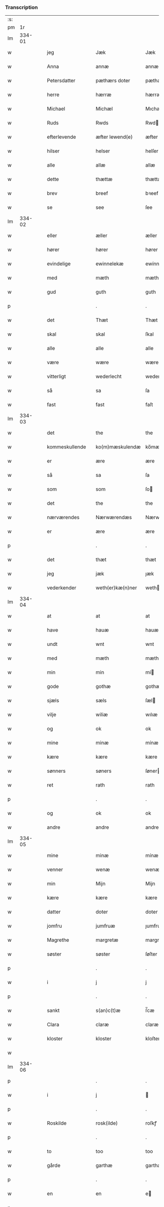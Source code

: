 *** Transcription
| :s: |        |   |   |                |   |                  |               |   |   |   |   |     |   |   |   |        |
| pm  |     1r |   |   |                |   |                  |               |   |   |   |   |     |   |   |   |        |
| lm  | 334-01 |   |   |                |   |                  |               |   |   |   |   |     |   |   |   |        |
| w   |        |   |   | jeg            |   | Jæk              | Jæk           |   |   |   |   | dan |   |   |   | 334-01 |
| w   |        |   |   | Anna           |   | annæ             | annæ          |   |   |   |   | dan |   |   |   | 334-01 |
| w   |        |   |   | Petersdatter   |   | pæthærs doter    | pæthær doter |   |   |   |   | dan |   |   |   | 334-01 |
| w   |        |   |   | herre          |   | hærræ            | hærræ         |   |   |   |   | dan |   |   |   | 334-01 |
| w   |        |   |   | Michael        |   | Michæl           | Mıchæl        |   |   |   |   | dan |   |   |   | 334-01 |
| w   |        |   |   | Ruds           |   | Rwds             | Rwd          |   |   |   |   | dan |   |   |   | 334-01 |
| w   |        |   |   | efterlevende   |   | æfter lewend(e)  | æfter lewen  |   |   |   |   | dan |   |   |   | 334-01 |
| w   |        |   |   | hilser         |   | helser           | helſer        |   |   |   |   | dan |   |   |   | 334-01 |
| w   |        |   |   | alle           |   | allæ             | allæ          |   |   |   |   | dan |   |   |   | 334-01 |
| w   |        |   |   | dette          |   | thættæ           | thættæ        |   |   |   |   | dan |   |   |   | 334-01 |
| w   |        |   |   | brev           |   | breef            | bꝛeef         |   |   |   |   | dan |   |   |   | 334-01 |
| w   |        |   |   | se             |   | see              | ſee           |   |   |   |   | dan |   |   |   | 334-01 |
| lm  | 334-02 |   |   |                |   |                  |               |   |   |   |   |     |   |   |   |        |
| w   |        |   |   | eller          |   | æller            | æller         |   |   |   |   | dan |   |   |   | 334-02 |
| w   |        |   |   | hører          |   | hører            | hører         |   |   |   |   | dan |   |   |   | 334-02 |
| w   |        |   |   | evindelige     |   | ewinnelekæ       | ewínnelekæ    |   |   |   |   | dan |   |   |   | 334-02 |
| w   |        |   |   | med            |   | mæth             | mæth          |   |   |   |   | dan |   |   |   | 334-02 |
| w   |        |   |   | gud            |   | guth             | guth          |   |   |   |   | dan |   |   |   | 334-02 |
| p   |        |   |   |                |   | .                | .             |   |   |   |   | dan |   |   |   | 334-02 |
| w   |        |   |   | det            |   | Thæt             | Thæt          |   |   |   |   | dan |   |   |   | 334-02 |
| w   |        |   |   | skal           |   | skal             | ſkal          |   |   |   |   | dan |   |   |   | 334-02 |
| w   |        |   |   | alle           |   | alle             | alle          |   |   |   |   | dan |   |   |   | 334-02 |
| w   |        |   |   | være           |   | wære             | wære          |   |   |   |   | dan |   |   |   | 334-02 |
| w   |        |   |   | vitterligt     |   | wederlecht       | wederlecht    |   |   |   |   | dan |   |   |   | 334-02 |
| w   |        |   |   | så             |   | sa               | ſa            |   |   |   |   | dan |   |   |   | 334-02 |
| w   |        |   |   | fast           |   | fast             | faſt          |   |   |   |   | dan |   |   |   | 334-02 |
| lm  | 334-03 |   |   |                |   |                  |               |   |   |   |   |     |   |   |   |        |
| w   |        |   |   | det            |   | the              | the           |   |   |   |   | dan |   |   |   | 334-03 |
| w   |        |   |   | kommeskullende |   | ko(m)mæskulendæ  | ko̅mæſkulendæ  |   |   |   |   | dan |   |   |   | 334-03 |
| w   |        |   |   | er             |   | ære              | ære           |   |   |   |   | dan |   |   |   | 334-03 |
| w   |        |   |   | så             |   | sa               | ſa            |   |   |   |   | dan |   |   |   | 334-03 |
| w   |        |   |   | som            |   | som              | ſo           |   |   |   |   | dan |   |   |   | 334-03 |
| w   |        |   |   | det            |   | the              | the           |   |   |   |   | dan |   |   |   | 334-03 |
| w   |        |   |   | nærværendes    |   | Nærwærendæs      | Nærwærendæ   |   |   |   |   | dan |   |   |   | 334-03 |
| w   |        |   |   | er             |   | ære              | ære           |   |   |   |   | dan |   |   |   | 334-03 |
| p   |        |   |   |                |   | .                | .             |   |   |   |   | dan |   |   |   | 334-03 |
| w   |        |   |   | det            |   | thæt             | thæt          |   |   |   |   | dan |   |   |   | 334-03 |
| w   |        |   |   | jeg            |   | jæk              | ȷæk           |   |   |   |   | dan |   |   |   | 334-03 |
| w   |        |   |   | vederkender    |   | weth(er)kæ(n)ner | wethkæ̅ner    |   |   |   |   | dan |   |   |   | 334-03 |
| lm  | 334-04 |   |   |                |   |                  |               |   |   |   |   |     |   |   |   |        |
| w   |        |   |   | at             |   | at               | at            |   |   |   |   | dan |   |   |   | 334-04 |
| w   |        |   |   | have           |   | hauæ             | hauæ          |   |   |   |   | dan |   |   |   | 334-04 |
| w   |        |   |   | undt           |   | wnt              | wnt           |   |   |   |   | dan |   |   |   | 334-04 |
| w   |        |   |   | med            |   | mæth             | mæth          |   |   |   |   | dan |   |   |   | 334-04 |
| w   |        |   |   | min            |   | min              | mí           |   |   |   |   | dan |   |   |   | 334-04 |
| w   |        |   |   | gode           |   | gothæ            | gothæ         |   |   |   |   | dan |   |   |   | 334-04 |
| w   |        |   |   | sjæls          |   | sæls             | ſæl          |   |   |   |   | dan |   |   |   | 334-04 |
| w   |        |   |   | vilje          |   | wiliæ            | wılıæ         |   |   |   |   | dan |   |   |   | 334-04 |
| w   |        |   |   | og             |   | ok               | ok            |   |   |   |   | dan |   |   |   | 334-04 |
| w   |        |   |   | mine           |   | minæ             | mínæ          |   |   |   |   | dan |   |   |   | 334-04 |
| w   |        |   |   | kære           |   | kære             | kære          |   |   |   |   | dan |   |   |   | 334-04 |
| w   |        |   |   | sønners        |   | søners           | ſøner        |   |   |   |   | dan |   |   |   | 334-04 |
| w   |        |   |   | ret            |   | rath             | rath          |   |   |   |   | dan |   |   |   | 334-04 |
| p   |        |   |   |                |   | .                | .             |   |   |   |   | dan |   |   |   | 334-04 |
| w   |        |   |   | og             |   | ok               | ok            |   |   |   |   | dan |   |   |   | 334-04 |
| w   |        |   |   | andre          |   | andre            | andre         |   |   |   |   | dan |   |   |   | 334-04 |
| lm  | 334-05 |   |   |                |   |                  |               |   |   |   |   |     |   |   |   |        |
| w   |        |   |   | mine           |   | minæ             | mínæ          |   |   |   |   | dan |   |   |   | 334-05 |
| w   |        |   |   | venner         |   | wenæ             | wenæ          |   |   |   |   | dan |   |   |   | 334-05 |
| w   |        |   |   | min            |   | Mijn             | Mijn          |   |   |   |   | dan |   |   |   | 334-05 |
| w   |        |   |   | kære           |   | kære             | kære          |   |   |   |   | dan |   |   |   | 334-05 |
| w   |        |   |   | datter         |   | doter            | doter         |   |   |   |   | dan |   |   |   | 334-05 |
| w   |        |   |   | jomfru         |   | jumfruæ          | ȷumfruæ       |   |   |   |   | dan |   |   |   | 334-05 |
| w   |        |   |   | Magrethe       |   | margretæ         | margretæ      |   |   |   |   | dan |   |   |   | 334-05 |
| w   |        |   |   | søster         |   | søster           | ſøſter        |   |   |   |   | dan |   |   |   | 334-05 |
| p   |        |   |   |                |   | .                | .             |   |   |   |   | dan |   |   |   | 334-05 |
| w   |        |   |   | i              |   | j                | j             |   |   |   |   | dan |   |   |   | 334-05 |
| p   |        |   |   |                |   | .                | .             |   |   |   |   | dan |   |   |   | 334-05 |
| w   |        |   |   | sankt          |   | s(an)c(t)æ       | ſ̅cæ           |   |   |   |   | dan |   |   |   | 334-05 |
| w   |        |   |   | Clara          |   | claræ            | claræ         |   |   |   |   | dan |   |   |   | 334-05 |
| w   |        |   |   | kloster        |   | kloster          | kloſter       |   |   |   |   | dan |   |   |   | 334-05 |
| w   |        |   |   |                |   |                  |               |   |   |   |   | dan |   |   |   | 334-05 |
| lm  | 334-06 |   |   |                |   |                  |               |   |   |   |   |     |   |   |   |        |
| p   |        |   |   |                |   | .                | .             |   |   |   |   | dan |   |   |   | 334-06 |
| w   |        |   |   | i              |   | j                |              |   |   |   |   | dan |   |   |   | 334-06 |
| p   |        |   |   |                |   | .                | .             |   |   |   |   | dan |   |   |   | 334-06 |
| w   |        |   |   | Roskilde       |   | rosk(ilde)       | roſkꝭ         |   |   |   |   | dan |   |   |   | 334-06 |
| p   |        |   |   |                |   | .                | .             |   |   |   |   | dan |   |   |   | 334-06 |
| w   |        |   |   | to             |   | too              | too           |   |   |   |   | dan |   |   |   | 334-06 |
| w   |        |   |   | gårde          |   | garthæ           | garthæ        |   |   |   |   | dan |   |   |   | 334-06 |
| p   |        |   |   |                |   | .                | .             |   |   |   |   | dan |   |   |   | 334-06 |
| w   |        |   |   | en             |   | en               | e            |   |   |   |   | dan |   |   |   | 334-06 |
| p   |        |   |   |                |   | .                | .             |   |   |   |   | dan |   |   |   | 334-06 |
| w   |        |   |   | i              |   | j                | ȷ             |   |   |   |   | dan |   |   |   | 334-06 |
| p   |        |   |   |                |   | .                | .             |   |   |   |   | dan |   |   |   | 334-06 |
| w   |        |   |   | Hastrup        |   | hasthorp         | haſthoꝛp      |   |   |   |   | dan |   |   |   | 334-06 |
| p   |        |   |   |                |   | .                | .             |   |   |   |   | dan |   |   |   | 334-06 |
| w   |        |   |   | hvilken        |   | hwilkæn          | hwılkæ       |   |   |   |   | dan |   |   |   | 334-06 |
| w   |        |   |   | på             |   | pa               | pa            |   |   |   |   | dan |   |   |   | 334-06 |
| w   |        |   |   | bor            |   | boor             | booꝛ          |   |   |   |   | dan |   |   |   | 334-06 |
| w   |        |   |   | Peter          |   | Pæthær           | Pæthær        |   |   |   |   | dan |   |   | = | 334-06 |
| w   |        |   |   | Madsen         |   | mattess(øn)      | matteſ       |   |   |   |   | dan |   |   |   | 334-06 |
| w   |        |   |   | og             |   | ok               | ok            |   |   |   |   | dan |   |   |   | 334-06 |
| w   |        |   |   | giver          |   | giuer            | giuer         |   |   |   |   | dan |   |   |   | 334-06 |
| lm  | 334-07 |   |   |                |   |                  |               |   |   |   |   |     |   |   |   |        |
| w   |        |   |   | hvert          |   | hwært            | hwært         |   |   |   |   | dan |   |   |   | 334-07 |
| w   |        |   |   | år             |   | aar              | aar           |   |   |   |   | dan |   |   |   | 334-07 |
| w   |        |   |   | seks           |   | siæx             | sıæx          |   |   |   |   | dan |   |   |   | 334-07 |
| w   |        |   |   | skilling       |   | skiling          | ſkıling       |   |   |   |   | dan |   |   |   | 334-07 |
| w   |        |   |   | grot           |   | grat             | grat          |   |   |   |   | dan |   |   |   | 334-07 |
| p   |        |   |   |                |   | .                | .             |   |   |   |   | dan |   |   |   | 334-07 |
| w   |        |   |   | en             |   | een              | ee           |   |   |   |   | dan |   |   |   | 334-07 |
| p   |        |   |   |                |   | .                | .             |   |   |   |   | dan |   |   |   | 334-07 |
| w   |        |   |   | i              |   | j                | ȷ             |   |   |   |   | dan |   |   |   | 334-07 |
| p   |        |   |   |                |   | .                | .             |   |   |   |   | dan |   |   |   | 334-07 |
| w   |        |   |   | Svansbjerg     |   | swansbiærgh      | ſwansbıærgh   |   |   |   |   | dan |   |   |   | 334-07 |
| w   |        |   |   | hvilken        |   | hwilkæn          | hwılkæ       |   |   |   |   | dan |   |   |   | 334-07 |
| w   |        |   |   | på             |   | pa               | pa            |   |   |   |   | dan |   |   |   | 334-07 |
| w   |        |   |   | bor            |   | boor             | booꝛ          |   |   |   |   | dan |   |   |   | 334-07 |
| w   |        |   |   | Lasse          |   | lassæ            | laſſæ         |   |   |   |   | dan |   |   |   | 334-07 |
| w   |        |   |   | Brun           |   | brun             | bꝛu          |   |   |   |   | dan |   |   |   | 334-07 |
| p   |        |   |   |                |   | .                | .             |   |   |   |   | dan |   |   |   | 334-07 |
| w   |        |   |   | og             |   | ok               | ok            |   |   |   |   | dan |   |   |   | 334-07 |
| w   |        |   |   |                |   |                  |               |   |   |   |   | dan |   |   |   | 334-07 |
| lm  | 334-08 |   |   |                |   |                  |               |   |   |   |   |     |   |   |   |        |
| w   |        |   |   | giver          |   | giuer            | giuer         |   |   |   |   | dan |   |   |   | 334-08 |
| w   |        |   |   | hvert          |   | hwært            | hwært         |   |   |   |   | dan |   |   |   | 334-08 |
| w   |        |   |   | år             |   | aar              | aar           |   |   |   |   | dan |   |   |   | 334-08 |
| w   |        |   |   | tre            |   | thre             | thꝛe          |   |   |   |   | dan |   |   |   | 334-08 |
| w   |        |   |   | skilling       |   | skiling          | skıling       |   |   |   |   | dan |   |   |   | 334-08 |
| w   |        |   |   | grot           |   | grat             | grat          |   |   |   |   | dan |   |   |   | 334-08 |
| p   |        |   |   |                |   | .                | .             |   |   |   |   | dan |   |   |   | 334-08 |
| w   |        |   |   | både           |   | bathæ            | bathæ         |   |   |   |   | dan |   |   |   | 334-08 |
| w   |        |   |   | liggende       |   | liggende         | lıggende      |   |   |   |   | dan |   |   |   | 334-08 |
| p   |        |   |   |                |   | .                | .             |   |   |   |   | dan |   |   |   | 334-08 |
| w   |        |   |   | i              |   | j                | j             |   |   |   |   | dan |   |   |   | 334-08 |
| p   |        |   |   |                |   | .                | .             |   |   |   |   | dan |   |   |   | 334-08 |
| w   |        |   |   | Herfølge       |   | hærfyhlæ         | hærfẏhlæ      |   |   |   |   | dan |   |   |   | 334-08 |
| w   |        |   |   | sogn           |   | sagn             | sag          |   |   |   |   | dan |   |   |   | 334-08 |
| p   |        |   |   |                |   | .                | .             |   |   |   |   | dan |   |   |   | 334-08 |
| w   |        |   |   | i              |   | j                | ȷ             |   |   |   |   | dan |   |   |   | 334-08 |
| p   |        |   |   |                |   | .                | .             |   |   |   |   | dan |   |   |   | 334-08 |
| w   |        |   |   | Bjæverskovs    |   | bawærskows       | bawærſkow    |   |   |   |   | dan |   |   |   | 334-08 |
| lm  | 334-09 |   |   |                |   |                  |               |   |   |   |   |     |   |   |   |        |
| w   |        |   |   | herred         |   | hæreth           | hæreth        |   |   |   |   | dan |   |   |   | 334-09 |
| p   |        |   |   |                |   | .                | .             |   |   |   |   | dan |   |   |   | 334-09 |
| w   |        |   |   | til            |   | tel              | tel           |   |   |   |   | dan |   |   |   | 334-09 |
| w   |        |   |   | sine           |   | sinæ             | ſinæ          |   |   |   |   | dan |   |   |   | 334-09 |
| w   |        |   |   | nyttige        |   | nythiæ           | nẏthıæ        |   |   |   |   | dan |   |   |   | 334-09 |
| w   |        |   |   | at             |   | at               | at            |   |   |   |   | dan |   |   |   | 334-09 |
| w   |        |   |   | have           |   | haue             | haue          |   |   |   |   | dan |   |   |   | 334-09 |
| p   |        |   |   |                |   | .                | .             |   |   |   |   | dan |   |   |   | 334-09 |
| w   |        |   |   | med            |   | Mæth             | Mæth          |   |   |   |   | dan |   |   |   | 334-09 |
| w   |        |   |   | sådant         |   | sa dant          | ſa dant       |   |   |   |   | dan |   |   |   | 334-09 |
| w   |        |   |   | skel           |   | skiæl            | ſkıæl         |   |   |   |   | dan |   |   |   | 334-09 |
| w   |        |   |   | at             |   | at               | at            |   |   |   |   | dan |   |   |   | 334-09 |
| w   |        |   |   | når            |   | nar              | nar           |   |   |   |   | dan |   |   |   | 334-09 |
| w   |        |   |   | hun            |   | hun              | hu           |   |   |   |   | dan |   |   |   | 334-09 |
| w   |        |   |   | af             |   | aff              | aff           |   |   |   |   | dan |   |   |   | 334-09 |
| w   |        |   |   | går            |   | gaar             | gaar          |   |   |   |   | dan |   |   |   | 334-09 |
| w   |        |   |   | da             |   | tha              | tha           |   |   |   |   | dan |   |   |   | 334-09 |
| w   |        |   |   | skal           |   | skal             | ſkal          |   |   |   |   | dan |   |   |   | 334-09 |
| w   |        |   |   | det            |   | th(et)           | thꝫ           |   |   |   |   | dan |   |   |   | 334-09 |
| w   |        |   |   |                |   |                  |               |   |   |   |   | dan |   |   |   | 334-09 |
| lm  | 334-10 |   |   |                |   |                  |               |   |   |   |   |     |   |   |   |        |
| w   |        |   |   | før sagte      |   | for sauthæ       | foꝛ ſauthæ    |   |   |   |   | dan |   |   |   | 334-10 |
| w   |        |   |   | gods           |   | gos              | go           |   |   |   |   | dan |   |   |   | 334-10 |
| w   |        |   |   | uhindret       |   | v hindret        | v hindret     |   |   |   |   | dan |   |   |   | 334-10 |
| w   |        |   |   | komme          |   | kommæ            | kommæ         |   |   |   |   | dan |   |   |   | 334-10 |
| w   |        |   |   | til            |   | tel              | tel           |   |   |   |   | dan |   |   |   | 334-10 |
| w   |        |   |   | hende          |   | hænnæ            | hænnæ         |   |   |   |   | dan |   |   |   | 334-10 |
| w   |        |   |   | brødres        |   | brøthres         | bꝛøthꝛe      |   |   |   |   | dan |   |   |   | 334-10 |
| w   |        |   |   | nyttige        |   | nythiæ           | nẏthıæ        |   |   |   |   | dan |   |   |   | 334-10 |
| p   |        |   |   |                |   | .                | .             |   |   |   |   | dan |   |   |   | 334-10 |
| w   |        |   |   | i              |   | j                | ȷ             |   |   |   |   | dan |   |   |   | 334-10 |
| p   |        |   |   |                |   | .                | .             |   |   |   |   | dan |   |   |   | 334-10 |
| w   |        |   |   | gen            |   | geen             | gee          |   |   |   |   | dan |   |   |   | 334-10 |
| p   |        |   |   |                |   | .                | .             |   |   |   |   | dan |   |   |   | 334-10 |
| w   |        |   |   | er             |   | ær               | ær            |   |   |   |   | dan |   |   |   | 334-10 |
| w   |        |   |   | det            |   | th(et)           | thꝫ           |   |   |   |   | dan |   |   |   | 334-10 |
| lm  | 334-11 |   |   |                |   |                  |               |   |   |   |   |     |   |   |   |        |
| w   |        |   |   | og             |   | ok               | ok            |   |   |   |   | dan |   |   |   | 334-11 |
| w   |        |   |   | så             |   | saa              | ſaa           |   |   |   |   | dan |   |   |   | 334-11 |
| w   |        |   |   | det            |   | th(et)           | thꝫ           |   |   |   |   | dan |   |   |   | 334-11 |
| w   |        |   |   | gud            |   | guth             | guth          |   |   |   |   | dan |   |   |   | 334-11 |
| w   |        |   |   | forbyde        |   | forbiuthæ        | foꝛbiuthæ     |   |   |   |   | dan |   |   |   | 334-11 |
| w   |        |   |   | at             |   | at               | at            |   |   |   |   | dan |   |   |   | 334-11 |
| w   |        |   |   | ingen          |   | ængen            | ængen         |   |   |   |   | dan |   |   |   | 334-11 |
| w   |        |   |   | er             |   | ær               | ær            |   |   |   |   | dan |   |   |   | 334-11 |
| w   |        |   |   | til            |   | tel              | tel           |   |   |   |   | dan |   |   |   | 334-11 |
| w   |        |   |   | af             |   | aff              | aff           |   |   |   |   | dan |   |   |   | 334-11 |
| w   |        |   |   | disse          |   | thesse           | theſſe        |   |   |   |   | dan |   |   |   | 334-11 |
| w   |        |   |   | før sagte      |   | forsauthæ        | foꝛſauthæ     |   |   |   |   | dan |   |   |   | 334-11 |
| w   |        |   |   | brødre         |   | brøthræ          | bꝛøthræ       |   |   |   |   | dan |   |   |   | 334-11 |
| p   |        |   |   |                |   | .                | .             |   |   |   |   | dan |   |   |   | 334-11 |
| w   |        |   |   | da             |   | tha              | tha           |   |   |   |   | dan |   |   |   | 334-11 |
| w   |        |   |   | skal           |   | skal             | ſkal          |   |   |   |   | dan |   |   |   | 334-11 |
| lm  | 334-12 |   |   |                |   |                  |               |   |   |   |   |     |   |   |   |        |
| w   |        |   |   | det            |   | th(et)           | thꝫ           |   |   |   |   | dan |   |   |   | 334-12 |
| w   |        |   |   | før sagte      |   | for sauthæ       | foꝛ ſauthæ    |   |   |   |   | dan |   |   |   | 334-12 |
| w   |        |   |   | gods           |   | gos              | go           |   |   |   |   | dan |   |   |   | 334-12 |
| w   |        |   |   | ligge          |   | ligge            | lıgge         |   |   |   |   | dan |   |   |   | 334-12 |
| w   |        |   |   | til            |   | tel              | tel           |   |   |   |   | dan |   |   |   | 334-12 |
| w   |        |   |   | det            |   | th(et)           | thꝫ           |   |   |   |   | dan |   |   |   | 334-12 |
| w   |        |   |   | før sagte      |   | forsauthæ        | foꝛſauthæ     |   |   |   |   | dan |   |   |   | 334-12 |
| w   |        |   |   | kloster        |   | closter          | cloſter       |   |   |   |   | dan |   |   |   | 334-12 |
| w   |        |   |   | evindelige     |   | ewinnelekæ       | ewinnelekæ    |   |   |   |   | dan |   |   |   | 334-12 |
| w   |        |   |   | uden           |   | vden             | vden          |   |   |   |   | dan |   |   |   | 334-12 |
| w   |        |   |   | nogen          |   | nagær            | nagær         |   |   |   |   | dan |   |   |   | 334-12 |
| lm  | 334-13 |   |   |                |   |                  |               |   |   |   |   |     |   |   |   |        |
| w   |        |   |   | mands          |   | manz             | manz          |   |   |   |   | dan |   |   |   | 334-13 |
| w   |        |   |   | gensigelse     |   | geen sighælsæ    | gee ſıghælſæ |   |   |   |   | dan |   |   |   | 334-13 |
| p   |        |   |   |                |   | .                | .             |   |   |   |   | dan |   |   |   | 334-13 |
| w   |        |   |   |                |   | Jn               | Jn            |   |   |   |   | lat |   |   |   | 334-13 |
| w   |        |   |   |                |   | cuius            | cuiu         |   |   |   |   | lat |   |   |   | 334-13 |
| w   |        |   |   |                |   | rei              | reı           |   |   |   |   | lat |   |   |   | 334-13 |
| w   |        |   |   |                |   | testimonium      | teſtimoniu   |   |   |   |   | lat |   |   |   | 334-13 |
| w   |        |   |   |                |   | sigillum         | ſıgıllu      |   |   |   |   | lat |   |   |   | 334-13 |
| w   |        |   |   |                |   | meum             | meu          |   |   |   |   | lat |   |   |   | 334-13 |
| w   |        |   |   |                |   | vna              | vna           |   |   |   |   | lat |   |   | = | 334-13 |
| w   |        |   |   |                |   | cum              | cu           |   |   |   |   | lat |   |   |   | 334-13 |
| w   |        |   |   |                |   |                  |               |   |   |   |   | lat |   |   |   | 334-13 |
| lm  | 334-14 |   |   |                |   |                  |               |   |   |   |   |     |   |   |   |        |
| w   |        |   |   |                |   | sigillis         | ſıgılli      |   |   |   |   | lat |   |   |   | 334-14 |
| w   |        |   |   |                |   | d(omi)nor(um)    | dn̅oꝝ          |   |   |   |   | lat |   |   |   | 334-14 |
| w   |        |   |   |                |   | nobilium         | nobıliu      |   |   |   |   | lat |   |   |   | 334-14 |
| w   |        |   |   |                |   | meor(um) q(ue)   | meoꝝ qꝫ       |   |   |   |   | lat |   |   |   | 334-14 |
| w   |        |   |   |                |   | filior(um)       | fılıoꝝ        |   |   |   |   | lat |   |   |   | 334-14 |
| w   |        |   |   |                |   | videlicet        | vıdelıcet     |   |   |   |   | lat |   |   |   | 334-14 |
| p   |        |   |   |                |   | .                | .             |   |   |   |   | lat |   |   |   | 334-14 |
| w   |        |   |   |                |   | d(omi)ni         | dn̅ı           |   |   |   |   | lat |   |   |   | 334-14 |
| w   |        |   |   |                |   | jacobi           | ȷacobı        |   |   |   |   | lat |   |   |   | 334-14 |
| w   |        |   |   |                |   | lungæ            | lungæ         |   |   |   |   | dan |   |   |   | 334-14 |
| w   |        |   |   |                |   | milit(is)        | mılıtꝭ        |   |   |   |   | lat |   |   |   | 334-14 |
| w   |        |   |   |                |   | (et)             |              |   |   |   |   | lat |   |   |   | 334-14 |
| w   |        |   |   |                |   |                  |               |   |   |   |   | lat |   |   |   | 334-14 |
| lm  | 334-15 |   |   |                |   |                  |               |   |   |   |   |     |   |   |   |        |
| w   |        |   |   |                |   | d(omi)ni         | dn̅ı           |   |   |   |   | lat |   |   |   | 334-15 |
| w   |        |   |   |                |   | yryæn            | ẏrẏæ         |   |   |   |   | dan |   |   |   | 334-15 |
| w   |        |   |   |                |   | Rwth             | Rwth          |   |   |   |   | dan |   |   |   | 334-15 |
| w   |        |   |   |                |   | milit(is)        | mılıtꝭ        |   |   |   |   | lat |   |   |   | 334-15 |
| w   |        |   |   |                |   | p(rese)ntib(us)  | pn̅tıbꝫ        |   |   |   |   | lat |   |   |   | 334-15 |
| w   |        |   |   |                |   | est              | eſt           |   |   |   |   | lat |   |   |   | 334-15 |
| w   |        |   |   |                |   | appensum         | aenſu       |   |   |   |   | lat |   |   |   | 334-15 |
| w   |        |   |   |                |   | Datum            | Datu         |   |   |   |   | lat |   |   |   | 334-15 |
| w   |        |   |   |                |   | anno             | anno          |   |   |   |   | lat |   |   |   | 334-15 |
| w   |        |   |   |                |   | d(omi)ni         | dn̅ı           |   |   |   |   | lat |   |   |   | 334-15 |
| n   |        |   |   |                |   | .m°.             | .°.          |   |   |   |   | lat |   |   |   | 334-15 |
| n   |        |   |   |                |   | cd               | cd            |   |   |   |   | lat |   |   |   | 334-15 |
| n   |        |   |   |                |   | viijo°.          | viıȷ°.        |   |   |   |   | lat |   |   |   | 334-15 |
| w   |        |   |   |                |   |                  |               |   |   |   |   | lat |   |   |   | 334-15 |
| lm  | 334-16 |   |   |                |   |                  |               |   |   |   |   |     |   |   |   |        |
| w   |        |   |   |                |   | Jn               | Jn            |   |   |   |   | lat |   |   |   | 334-16 |
| w   |        |   |   |                |   | natiuitate       | natiuitate    |   |   |   |   | lat |   |   |   | 334-16 |
| w   |        |   |   |                |   | s(an)c(t)i       | ſc̅ı           |   |   |   |   | lat |   |   |   | 334-16 |
| w   |        |   |   |                |   | Johannis         | Johanni      |   |   |   |   | lat |   |   |   | 334-16 |
| w   |        |   |   |                |   | baptiste         | baptıſte      |   |   |   |   | lat |   |   |   | 334-16 |
| :e: |        |   |   |                |   |                  |               |   |   |   |   |     |   |   |   |        |
